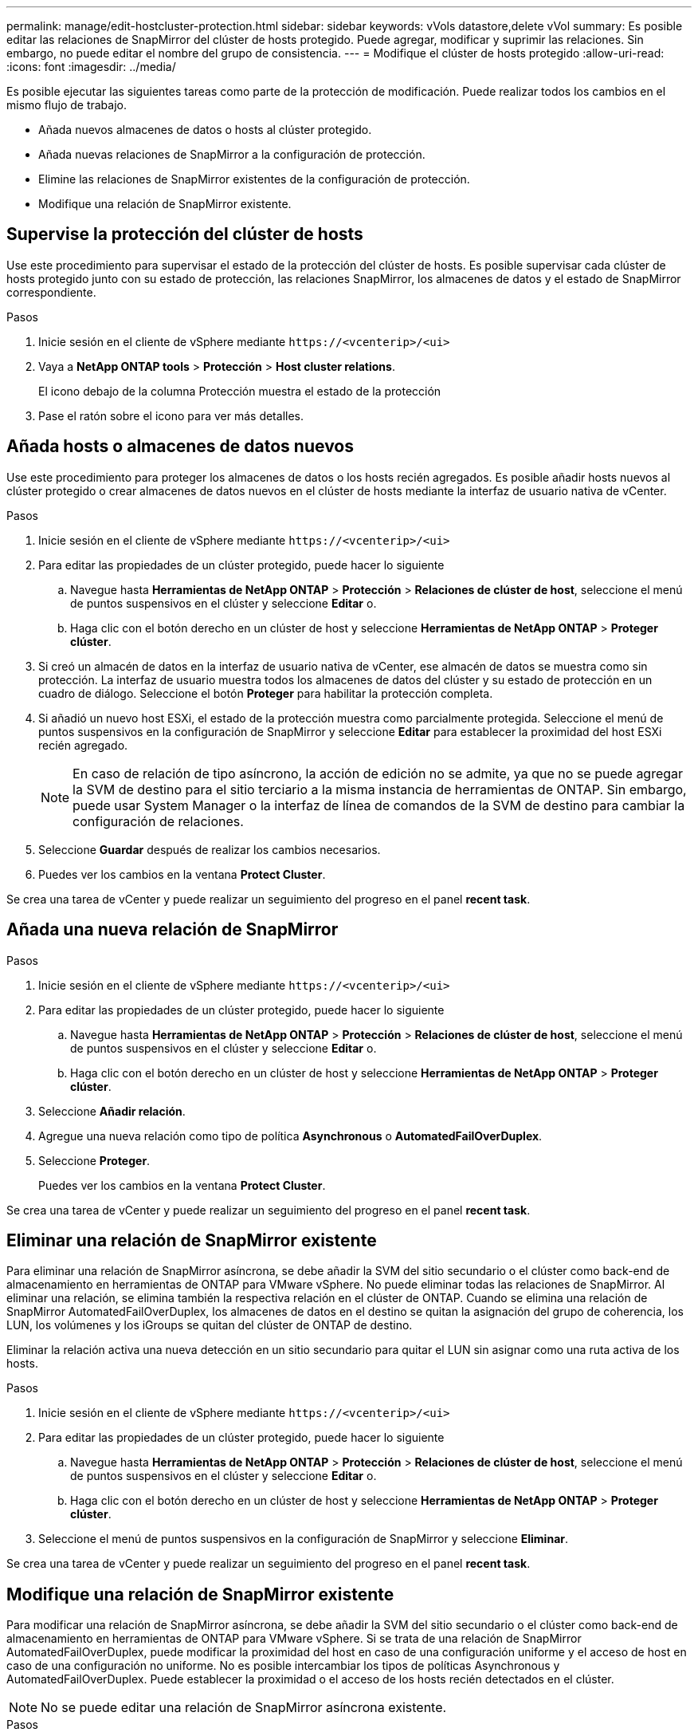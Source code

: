 ---
permalink: manage/edit-hostcluster-protection.html 
sidebar: sidebar 
keywords: vVols datastore,delete vVol 
summary: Es posible editar las relaciones de SnapMirror del clúster de hosts protegido. Puede agregar, modificar y suprimir las relaciones. Sin embargo, no puede editar el nombre del grupo de consistencia. 
---
= Modifique el clúster de hosts protegido
:allow-uri-read: 
:icons: font
:imagesdir: ../media/


[role="lead"]
Es posible ejecutar las siguientes tareas como parte de la protección de modificación. Puede realizar todos los cambios en el mismo flujo de trabajo.

* Añada nuevos almacenes de datos o hosts al clúster protegido.
* Añada nuevas relaciones de SnapMirror a la configuración de protección.
* Elimine las relaciones de SnapMirror existentes de la configuración de protección.
* Modifique una relación de SnapMirror existente.




== Supervise la protección del clúster de hosts

Use este procedimiento para supervisar el estado de la protección del clúster de hosts. Es posible supervisar cada clúster de hosts protegido junto con su estado de protección, las relaciones SnapMirror, los almacenes de datos y el estado de SnapMirror correspondiente.

.Pasos
. Inicie sesión en el cliente de vSphere mediante `\https://<vcenterip>/<ui>`
. Vaya a *NetApp ONTAP tools* > *Protección* > *Host cluster relations*.
+
El icono debajo de la columna Protección muestra el estado de la protección

. Pase el ratón sobre el icono para ver más detalles.




== Añada hosts o almacenes de datos nuevos

Use este procedimiento para proteger los almacenes de datos o los hosts recién agregados. Es posible añadir hosts nuevos al clúster protegido o crear almacenes de datos nuevos en el clúster de hosts mediante la interfaz de usuario nativa de vCenter.

.Pasos
. Inicie sesión en el cliente de vSphere mediante `\https://<vcenterip>/<ui>`
. Para editar las propiedades de un clúster protegido, puede hacer lo siguiente
+
.. Navegue hasta *Herramientas de NetApp ONTAP* > *Protección* > *Relaciones de clúster de host*, seleccione el menú de puntos suspensivos en el clúster y seleccione *Editar* o.
.. Haga clic con el botón derecho en un clúster de host y seleccione *Herramientas de NetApp ONTAP* > *Proteger clúster*.


. Si creó un almacén de datos en la interfaz de usuario nativa de vCenter, ese almacén de datos se muestra como sin protección. La interfaz de usuario muestra todos los almacenes de datos del clúster y su estado de protección en un cuadro de diálogo. Seleccione el botón *Proteger* para habilitar la protección completa.
. Si añadió un nuevo host ESXi, el estado de la protección muestra como parcialmente protegida. Seleccione el menú de puntos suspensivos en la configuración de SnapMirror y seleccione *Editar* para establecer la proximidad del host ESXi recién agregado.
+

NOTE: En caso de relación de tipo asíncrono, la acción de edición no se admite, ya que no se puede agregar la SVM de destino para el sitio terciario a la misma instancia de herramientas de ONTAP. Sin embargo, puede usar System Manager o la interfaz de línea de comandos de la SVM de destino para cambiar la configuración de relaciones.

. Seleccione *Guardar* después de realizar los cambios necesarios.
. Puedes ver los cambios en la ventana *Protect Cluster*.


Se crea una tarea de vCenter y puede realizar un seguimiento del progreso en el panel *recent task*.



== Añada una nueva relación de SnapMirror

.Pasos
. Inicie sesión en el cliente de vSphere mediante `\https://<vcenterip>/<ui>`
. Para editar las propiedades de un clúster protegido, puede hacer lo siguiente
+
.. Navegue hasta *Herramientas de NetApp ONTAP* > *Protección* > *Relaciones de clúster de host*, seleccione el menú de puntos suspensivos en el clúster y seleccione *Editar* o.
.. Haga clic con el botón derecho en un clúster de host y seleccione *Herramientas de NetApp ONTAP* > *Proteger clúster*.


. Seleccione *Añadir relación*.
. Agregue una nueva relación como tipo de política *Asynchronous* o *AutomatedFailOverDuplex*.
. Seleccione *Proteger*.
+
Puedes ver los cambios en la ventana *Protect Cluster*.



Se crea una tarea de vCenter y puede realizar un seguimiento del progreso en el panel *recent task*.



== Eliminar una relación de SnapMirror existente

Para eliminar una relación de SnapMirror asíncrona, se debe añadir la SVM del sitio secundario o el clúster como back-end de almacenamiento en herramientas de ONTAP para VMware vSphere. No puede eliminar todas las relaciones de SnapMirror. Al eliminar una relación, se elimina también la respectiva relación en el clúster de ONTAP. Cuando se elimina una relación de SnapMirror AutomatedFailOverDuplex, los almacenes de datos en el destino se quitan la asignación del grupo de coherencia, los LUN, los volúmenes y los iGroups se quitan del clúster de ONTAP de destino.

Eliminar la relación activa una nueva detección en un sitio secundario para quitar el LUN sin asignar como una ruta activa de los hosts.

.Pasos
. Inicie sesión en el cliente de vSphere mediante `\https://<vcenterip>/<ui>`
. Para editar las propiedades de un clúster protegido, puede hacer lo siguiente
+
.. Navegue hasta *Herramientas de NetApp ONTAP* > *Protección* > *Relaciones de clúster de host*, seleccione el menú de puntos suspensivos en el clúster y seleccione *Editar* o.
.. Haga clic con el botón derecho en un clúster de host y seleccione *Herramientas de NetApp ONTAP* > *Proteger clúster*.


. Seleccione el menú de puntos suspensivos en la configuración de SnapMirror y seleccione *Eliminar*.


Se crea una tarea de vCenter y puede realizar un seguimiento del progreso en el panel *recent task*.



== Modifique una relación de SnapMirror existente

Para modificar una relación de SnapMirror asíncrona, se debe añadir la SVM del sitio secundario o el clúster como back-end de almacenamiento en herramientas de ONTAP para VMware vSphere. Si se trata de una relación de SnapMirror AutomatedFailOverDuplex, puede modificar la proximidad del host en caso de una configuración uniforme y el acceso de host en caso de una configuración no uniforme. No es posible intercambiar los tipos de políticas Asynchronous y AutomatedFailOverDuplex. Puede establecer la proximidad o el acceso de los hosts recién detectados en el clúster.


NOTE: No se puede editar una relación de SnapMirror asíncrona existente.

.Pasos
. Inicie sesión en el cliente de vSphere mediante `\https://<vcenterip>/<ui>`
. Para editar las propiedades de un clúster protegido, puede hacer lo siguiente
+
.. Navegue hasta *Herramientas de NetApp ONTAP* > *Protección* > *Relaciones de clúster de host*, seleccione el menú de puntos suspensivos en el clúster y seleccione *Editar* o.
.. Haga clic con el botón derecho en un clúster de host y seleccione *Herramientas de NetApp ONTAP* > *Proteger clúster*.


. Si se ha seleccionado el tipo de política AutomatedFailOverDuplex, añada la proximidad del host o los detalles de acceso de host.
. Seleccione el botón *Proteger*.


Se crea una tarea de vCenter y puede realizar un seguimiento del progreso en el panel *recent task*.
